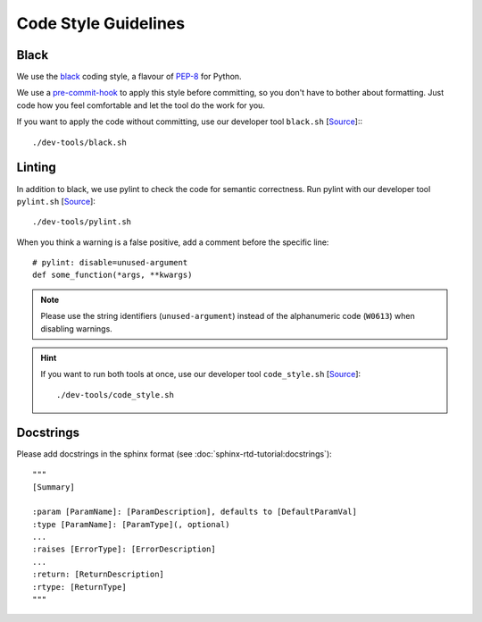 *********************
Code Style Guidelines
*********************


Black
-----

We use the `black <https://github.com/psf/black>`_ coding style, a flavour of `PEP-8 <https://www.python.org/dev/peps/pep-0008/>`_ for Python.

We use a `pre-commit-hook <https://pre-commit.com/>`_ to apply this style before committing, so you don't have to bother about formatting.
Just code how you feel comfortable and let the tool do the work for you.

If you want to apply the code without committing, use our developer tool ``black.sh`` [`Source <https://github.com/Integreat/cms-django/blob/develop/dev-tools/black.sh>`__]::
::

    ./dev-tools/black.sh


Linting
-------

In addition to black, we use pylint to check the code for semantic correctness.
Run pylint with our developer tool ``pylint.sh`` [`Source <https://github.com/Integreat/cms-django/blob/develop/dev-tools/pylint.sh>`__]::

    ./dev-tools/pylint.sh

When you think a warning is a false positive, add a comment before the specific line::

    # pylint: disable=unused-argument
    def some_function(*args, **kwargs)

.. Note::

    Please use the string identifiers (``unused-argument``) instead of the alphanumeric code (``W0613``) when disabling warnings.

.. Hint::

    If you want to run both tools at once, use our developer tool ``code_style.sh`` [`Source <https://github.com/Integreat/cms-django/blob/develop/dev-tools/code_style.sh>`__]::

        ./dev-tools/code_style.sh

Docstrings
----------

Please add docstrings in the sphinx format (see :doc:`sphinx-rtd-tutorial:docstrings`)::

    """
    [Summary]

    :param [ParamName]: [ParamDescription], defaults to [DefaultParamVal]
    :type [ParamName]: [ParamType](, optional)
    ...
    :raises [ErrorType]: [ErrorDescription]
    ...
    :return: [ReturnDescription]
    :rtype: [ReturnType]
    """
